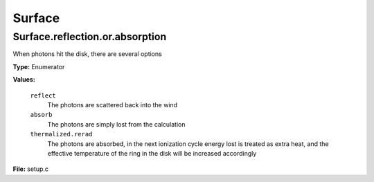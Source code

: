 
=======
Surface
=======

Surface.reflection.or.absorption
================================
When photons hit the disk, there are several options

**Type:** Enumerator

**Values:**

  ``reflect``
    The photons are scattered back into the wind

  ``absorb``
    The photons are simply lost from the calculation

  ``thermalized.rerad``
    The photons are absorbed, in the next ionization cycle energy lost is treated as extra heat, and the effective temperature of the ring in the disk will be increased accordingly


**File:** setup.c


